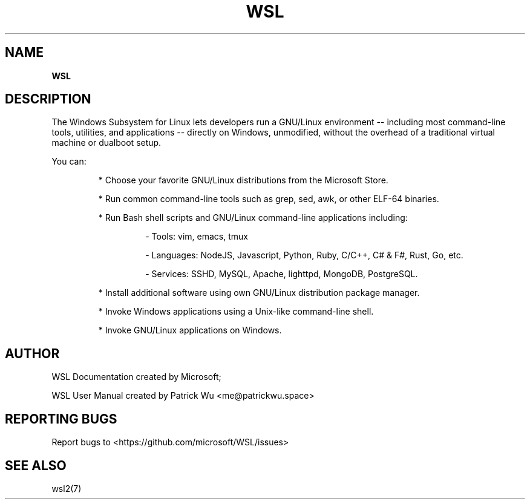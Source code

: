.TH "WSL" "7" "DATEPLACEHOLDER" "VERSIONPLACEHOLDER" "WSL User Manual"
.SH NAME
.B WSL
.SH DESCRIPTION
The Windows Subsystem for Linux lets developers run a GNU/Linux environment -- including most command-line tools, utilities, and applications -- directly on Windows, unmodified, without the overhead of a traditional virtual machine or dualboot setup.
.PP
You can:
.PP
.RS
* Choose your favorite GNU/Linux distributions from the Microsoft Store.
.PP
* Run common command-line tools such as grep, sed, awk, or other ELF-64 binaries.
.PP
* Run Bash shell scripts and GNU/Linux command-line applications including:
.RS
.PP
- Tools: vim, emacs, tmux
.PP
- Languages: NodeJS, Javascript, Python, Ruby, C/C++, C# & F#, Rust, Go, etc.
.PP
- Services: SSHD, MySQL, Apache, lighttpd, MongoDB, PostgreSQL.
.RE
.PP
* Install additional software using own GNU/Linux distribution package manager.
.PP
* Invoke Windows applications using a Unix-like command-line shell.
.PP
* Invoke GNU/Linux applications on Windows.
.RE
.SH AUTHOR
WSL Documentation created by Microsoft;
.PP
WSL User Manual created by Patrick Wu <me@patrickwu.space>
.SH REPORTING BUGS
Report bugs to <https://github.com/microsoft/WSL/issues>
.SH SEE ALSO
wsl2(7)